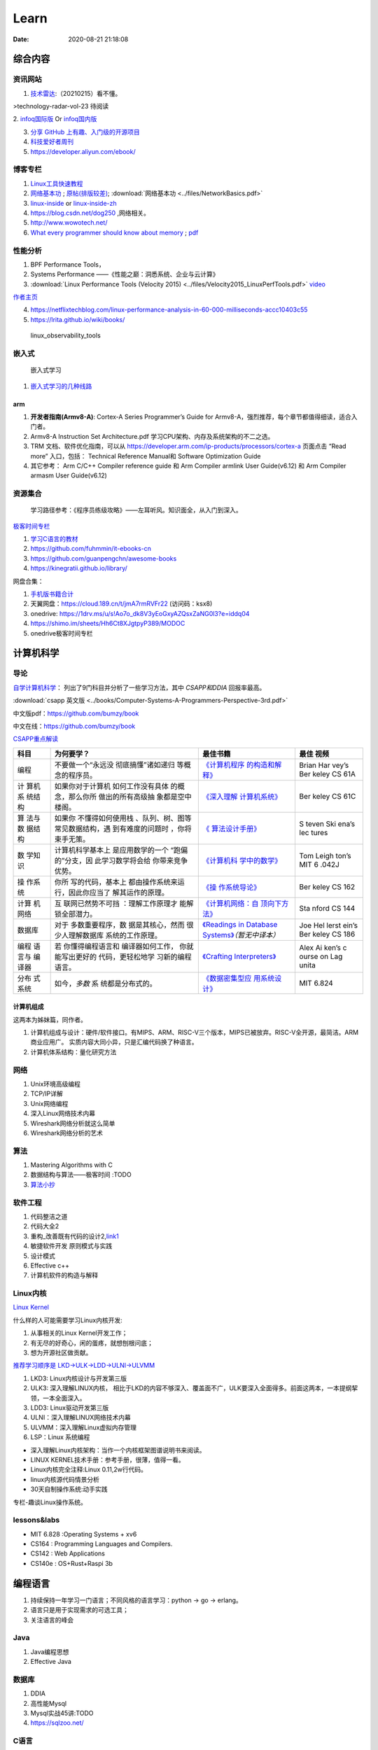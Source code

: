 ========
Learn
========

:Date:   2020-08-21 21:18:08

综合内容
==========

资讯网站
------------

1. `技术雷达 <https://www.thoughtworks.com/radar>`__:（20210215）看不懂。

|TechRadar| >technology-radar-vol-23 待阅读

2. `infoq国际版 <https://www.infoq.com/>`__ Or
`infoq国内版 <https://www.infoq.cn/>`__

3. `分享 GitHub 上有趣、入门级的开源项目 <https://hellogithub.com/>`__


4. `科技爱好者周刊 <http://www.ruanyifeng.com/blog/archives.html>`__
5. https://developer.aliyun.com/ebook/


博客专栏
----------------
 
1. `Linux工具快速教程 <https://github.com/me115/linuxtools_rst>`__ 
2. `网络基本功 <https://www.bookstack.cn/read/network-basic/0.md>`__ ;
   `原帖(排版较差) <https://www.dell.com/community/%E7%BB%BC%E5%90%88%E8%AE%A8%E8%AE%BA%E5%8C%BA/%E7%BD%91%E7%BB%9C%E5%9F%BA%E6%9C%AC%E5%8A%9F%E7%B3%BB%E5%88%97-%E7%BB%86%E8%AF%B4%E7%BD%91%E7%BB%9C%E9%82%A3%E4%BA%9B%E4%BA%8B%E5%84%BF-3%E6%9C%8826%E6%97%A5%E6%9B%B4%E6%96%B0/m-p/7045185>`_;
   :download:`网络基本功 <../files/NetworkBasics.pdf>`
3. `linux-inside <https://0xax.gitbooks.io/linux-insides/content/>`__ or 
   `linux-inside-zh <https://github.com/MintCN/linux-insides-zh>`__
4. https://blog.csdn.net/dog250 ,网络相关。
5. http://www.wowotech.net/
6. `What every programmer should know about memory <https://lwn.net/Articles/250967/>`__ ; 
   `pdf <https://people.freebsd.org/~lstewart/articles/cpumemory.pdf>`__


性能分析
-------------


1. BPF Performance Tools，
2. Systems Performance ——《性能之巅：洞悉系统、企业与云计算》
3. :download:`Linux Performance Tools (Velocity 2015) <../files/Velocity2015_LinuxPerfTools.pdf>`
   `video <https://www.youtube.com/watch?v=FJW8nGV4jxY&list=PLhhdIMVi0o5RNrf8E2dUijvGpqKLB9TCR>`__

`作者主页 <http://www.brendangregg.com/linuxperf.html>`__

4. https://netflixtechblog.com/linux-performance-analysis-in-60-000-milliseconds-accc10403c55

5. https://lrita.github.io/wiki/books/

.. figure:: ../images/linux_observability_tools.png

   linux_observability_tools


嵌入式
------

.. figure:: ../images/emmbed.jpg
   :alt: 嵌入式学习

   嵌入式学习


1. `嵌入式学习的几种线路 <http://www.embeddedlinux.org.cn/emb-linux/entry-level/201701/02-6070.html>`__

arm
~~~~~~~


1. **开发者指南(Armv8-A)**: Cortex-A Series Programmer’s Guide for Armv8-A，强烈推荐，每个章节都值得细读，适合入门者。

2. Armv8-A Instruction Set Architecture.pdf 学习CPU架构、内存及系统架构的不二之选。
3. TRM 文档、软件优化指南，可以从 https://developer.arm.com/ip-products/processors/cortex-a 页面点击 “Read more” 入口，包括：
   Technical Reference Manual和 Software Optimization Guide

4. 其它参考：
   Arm C/C++ Compiler reference guide 和
   Arm Compiler armlink User Guide(v6.12) 和
   Arm Compiler armasm User Guide(v6.12)


资源集合
-------------------

   学习路径参考：《程序员练级攻略》——左耳听风。知识面全，从入门到深入。

`极客时间专栏 <https://zter.ml/>`__

1. `学习C语言的教材 <http://www.ruanyifeng.com/blog/2011/09/c_programming_language_textbooks.html>`__
2. https://github.com/fuhmmin/it-ebooks-cn
3. https://github.com/guanpengchn/awesome-books
4. https://kinegratii.github.io/library/

网盘合集：

1. `手机版书籍合计 <https://itpanda.cc/>`__
2. 天翼网盘：https://cloud.189.cn/t/jmA7rmRVFr22 (访问码：ksx8)
3. onedrive: https://1drv.ms/u/s!Ao7o_dk8V3yEoGxyAZQsxZaNG0l3?e=iddq04
4. https://shimo.im/sheets/Hh6Ct8XJgtpyP389/MODOC
5. onedrive极客时间专栏

.. |TechRadar| image:: ../images/TechRadar.png
   
   
   
计算机科学
==========

导论
---------

`自学计算机科学 <https://github.com/keithnull/TeachYourselfCS-CN/blob/master/TeachYourselfCS-CN.md>`__\ ：
列出了9门科目并分析了一些学习方法，其中 `CSAPP和DDIA` 回报率最高。

:download:`csapp 英文版 <../books/Computer-Systems-A-Programmers-Perspective-3rd.pdf>` 


中文版pdf：https://github.com/bumzy/book  

中文在线：https://github.com/bumzy/book


`CSAPP重点解读 <https://fengmuzi2003.gitbook.io/csapp3e/>`__

+---------+-------------------+--------------------------------+-------+
| 科目    | 为何要学？        | 最佳书籍                       | 最佳  |
|         |                   |                                | 视频  |
+=========+===================+================================+=======+
| 编程    | 不要做一个“永远没 | `《计算机程序                  | Brian |
|         | 彻底搞懂”诸如递归 | 的构造和解释》 <https://book.d | Har   |
|         | 等概念的程序员。  | ouban.com/subject/1148282/>`__ | vey’s |
|         |                   |                                | Ber   |
|         |                   |                                | keley |
|         |                   |                                | CS    |
|         |                   |                                | 61A   |
+---------+-------------------+--------------------------------+-------+
| 计      | 如果你对于计算机  | `《深入理解                    | Ber   |
| 算机系  | 如何工作没有具体  | 计算机系统》 <https://book.do  | keley |
| 统结构  | 的概念，那么你所  | uban.com/subject/26912767/>`__ | CS    |
|         | 做出的所有高级抽  |                                | 61C   |
|         | 象都是空中楼阁。  |                                |       |
+---------+-------------------+--------------------------------+-------+
| 算      | 如果你            | `《                            | S     |
| 法与数  | 不懂得如何使用栈  | 算法设计手册》 <https://book.d | teven |
| 据结构  | 、队列、树、图等  | ouban.com/subject/4048566/>`__ | Ski   |
|         | 常见数据结构，遇  |                                | ena’s |
|         | 到有难度的问题时  |                                | lec   |
|         | ，你将束手无策。  |                                | tures |
+---------+-------------------+--------------------------------+-------+
| 数      | 计算机科学基本上  | `《计算机科                    | Tom   |
| 学知识  | 是应用数学的一个  | 学中的数学》 <https://book.do  | Leigh |
|         | “跑偏的”分支，因  | uban.com/subject/33396340/>`__ | ton’s |
|         | 此学习数学将会给  |                                | MIT   |
|         | 你带来竞争优势。  |                                | 6     |
|         |                   |                                | .042J |
+---------+-------------------+--------------------------------+-------+
| 操      | 你所              | `《操                          | Ber   |
| 作系统  | 写的代码，基本上  | 作系统导论》 <https://book.do  | keley |
|         | 都由操作系统来运  | uban.com/subject/33463930/>`__ | CS    |
|         | 行，因此你应当了  |                                | 162   |
|         | 解其运作的原理。  |                                |       |
+---------+-------------------+--------------------------------+-------+
| 计算    | 互                | `《计算机网络：自              | Sta   |
| 机网络  | 联网已然势不可挡  | 顶向下方法》 <https://book.do  | nford |
|         | ：理解工作原理才  | uban.com/subject/30280001/>`__ | CS    |
|         | 能解锁全部潜力。  |                                | 144   |
+---------+-------------------+--------------------------------+-------+
| 数据库  | 对于              | `《Readings in Database        | Joe   |
|         | 多数重要程序，数  | Systems》 <ht                  | Hel   |
|         | 据是其核心，然而  | tps://book.douban.com/subject/ | lerst |
|         | 很少人理解数据库  | 2256069/>`__\ *（暂无中译本）* | ein’s |
|         | 系统的工作原理。  |                                | Ber   |
|         |                   |                                | keley |
|         |                   |                                | CS    |
|         |                   |                                | 186   |
+---------+-------------------+--------------------------------+-------+
| 编程    | 若                | `《Crafting                    | Alex  |
| 语言与  | 你懂得编程语言和  | Interpreters》 <https:/        | Ai    |
| 编译器  | 编译器如何工作，  | /craftinginterpreters.com/>`__ | ken’s |
|         | 你就能写出更好的  |                                | c     |
|         | 代码，更轻松地学  |                                | ourse |
|         | 习新的编程语言。  |                                | on    |
|         |                   |                                | Lag   |
|         |                   |                                | unita |
+---------+-------------------+--------------------------------+-------+
| 分布    | 如今，\ *多数*    | `《数据密集型应                | MIT   |
| 式系统  | 系                | 用系统设计》 <https://book.do  | 6.824 |
|         | 统都是分布式的。  | uban.com/subject/30329536/>`__ |       |
+---------+-------------------+--------------------------------+-------+


计算机组成
~~~~~~~~~~~~~~
这两本为姊妹篇，同作者。

1. 计算机组成与设计：硬件/软件接口。有MIPS、ARM、RISC-V三个版本，MIPS已被放弃。RISC-V全开源，最简洁。ARM商业应用广。
   实质内容大同小异，只是汇编代码换了种语言。
2. 计算机体系结构：量化研究方法

网络
-----------

1. Unix环境高级编程
2. TCP/IP详解
3. Unix网络编程
4. 深入Linux网络技术内幕
5. Wireshark网络分析就这么简单
6. Wireshark网络分析的艺术

算法
----------------

1. Mastering Algorithms with C
2. 数据结构与算法——极客时间 :TODO
3. `算法小抄 <https://labuladong.gitbook.io/algo/>`__

软件工程
---------------------

1. 代码整洁之道
2. 代码大全2
3. 重构_改善既有代码的设计2,\ `link1 <https://github.com/gdut-yy/Refactoring2-zh>`__
4. 敏捷软件开发 原则模式与实践
5. 设计模式
6. Effective c++
7. 计算机软件的构造与解释



Linux内核
--------------

`Linux Kernel <https://www.kernel.org/>`__

什么样的人可能需要学习Linux内核开发:

1. 从事相关的Linux Kernel开发工作；
2. 有无尽的好奇心，闲的蛋疼，就想刨根问底；
3. 想为开源社区做贡献。

`推荐学习顺序是 LKD->ULK->LDD->ULNI->ULVMM <https://www.cnblogs.com/pugang/p/9728983.html>`__

1. LKD3: Linux内核设计与开发第三版
2. ULK3: 深入理解LINUX内核，
   相比于LKD的内容不够深入、覆盖面不广，ULK要深入全面得多。前面这两本，一本提纲挈领，一本全面深入。
3. LDD3: Linux驱动开发第三版
4. ULNI：深入理解LINUX网络技术内幕
5. ULVMM：深入理解Linux虚拟内存管理
6. LSP：Linux 系统编程

-  深入理解Linux内核架构：当作一个内核框架图谱说明书来阅读。
-  LINUX KERNEL技术手册：参考手册，很薄，值得一看。
-  Linux内核完全注释:Linux 0.11,2w行代码。
-  linux内核源代码情景分析
-  30天自制操作系统:动手实践

专栏-趣谈Linux操作系统。

.. figure:: ../images/LinuxPath.jpg
   :alt: 嵌入式学习


lessons&labs
------------------

* MIT 6.828 :Operating Systems + xv6
* CS164 : Programming Languages and Compilers.
* CS142 : Web Applications
* CS140e : OS+Rust+Raspi 3b

编程语言
========

1. 持续保持一年学习一门语言；不同风格的语言学习：python -> go -> erlang。
2. 语言只是用于实现需求的可选工具；
3. 关注语言的峰会

Java
----

1. Java编程思想
2. Effective Java

数据库
------

1. DDIA
2. 高性能Mysql
3. Mysql实战45讲:TODO
4. https://sqlzoo.net/



C语言
-----------

`Why Aren’t There C Conferences <https://nullprogram.com/blog/2018/11/21/>`__

1. C Programming Language (2nd Edition,1988)。\ `Solution1 <https://clc-wiki.net/wiki/K&R2_solutions>`__\ ，\ `Solution2 <https://github.com/ccpalettes/the-c-programming-language-second-edition-solutions>`__\ ，\ `Solution3 <https://github.com/gleesik/the-c-programming-language-2nd-edition-solutions>`__
2. C Primer Plus 5th(2005，比6th薄)
3. Pointers on C———人民邮电出版社《c和指针》，Kenneth A.Reek著，徐波译。
4. C Traps and Pitfalls
5. Expert C Programming
6. `C Programming  FAQs <http://c-faq.com/>`__———《你必须知道的495个C语言问题》
7. The Standard C Library



::

   进阶主要在一些技法和陷阱方面。C Traps and Pitfalls、Pointers on C、Expert C Programming。
   还有一本国内没有上市：C Programming FAQs，不过在网上可以找到内容：http://c-faq.com/。
   关键还是要多读多写代码。可以看看The Standard C Library，学习C标准库是怎么实现的。
   还有本非常好的书是Linux Programming by Example: The Fundamentals，基于真实的GNU或UNIX代码讲解。


   技术：C Traps and Pitfalls、Pointers on C、Expert C Programming、C Interfaces and Implementations:Techniques for Creating Reusable Software，这五本书，够够的了！

   辅助进阶：21st Century C（中文名：C程序设计新思维）、Advanced C and C++ Compiling、C Programming FAQs：Frequently Asked Questions。
   算法：Mastering Algorithms with C。

   机制：The Art of UNIX Programming、Advanced Programming in the UNIX Environment,Third Edition、UNIX Network Programming,Volume 2:Interprocess Communications,2nd Edition、Unix Network Programming,Volume 1:The Sockets Networking API,3rd Edition，这四本书，够够的了！


   对于基础入门，说点，K&R 的书所描述的内容（标准）太陈旧了。不建议学习。很早看过 C Primer Plus 5th，虽然描述的标准是C99，但写的很赞，推荐初学者。第六版太厚了，会吓跑初学者的。
   另外，有些基础了，建议读读lisp的书，比如Common LISP: A Gentle Introduction to Symbolic Computation，很可惜这书没有中文版。


常用链接
~~~~~~~~~~~~~

1. `gnu software <https://www.gnu.org/software/>`__\ ：包括linux、emacs、gcc、gdb、make、libc等。

2. `gnu glibc <http://ftp.gnu.org/gnu/glibc>`__:Linux中，包括C标准库的实现，也包括所有系统函数.

3. `bsd libc <https://svnweb.freebsd.org/base/head/lib/libc>`__:便于阅读。

4. https://en.cppreference.com/w/c/header

5. http://gitbook.net/c_standard_library/

6. `BusyBox <http://www.busybox.net/>`__\ ：一个集成300+Unix工具/命令的软件包，运行于POSIX环境（包括Linux、Android、freebsd）。嵌入式系统常用。



思维
~~~~~~~~~~~~~~~

1. Computer Systems: A Programmer’s perspective
2. 《C语言的科学和艺术》（《The Art and Science of C》）
3. 《C程序设计的抽象思维》(《Programming Abstractions in C》)
